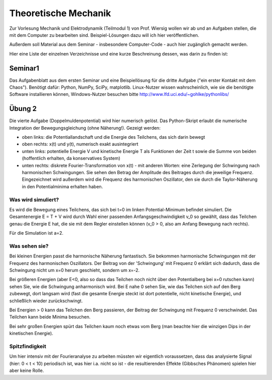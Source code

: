 =====================
Theoretische Mechanik
=====================

Zur Vorlesung Mechanik und Elektrodynamik (Teilmodul 1) von Prof. Wiersig
wollen wir ab und an Aufgaben stellen, die mit dem Computer zu bearbeiten
sind. Beispiel-Lösungen dazu will ich hier veröffentlichen.

Außerdem soll Material aus dem Seminar - insbesondere Computer-Code - auch
hier zugänglich gemacht werden.

Hier eine Liste der einzelnen Verzeichnisse und eine kurze Beschreinung
dessen, was darin zu finden ist:

Seminar1
========

Das Aufgabenblatt aus dem ersten Seminar und eine Beispiellösung für die
dritte Aufgabe ("ein erster Kontakt mit dem Chaos"). Benötigt dafür: Python,
NumPy, SciPy, matplotlib. Linux-Nutzer wissen wahrscheinlich, wie sie die
benötigte Software installieren können, Windows-Nutzer besuchen bitte
http://www.lfd.uci.edu/~gohlke/pythonlibs/

Übung 2
=======

Die vierte Aufgabe (Doppelmuldenpotential) wird hier numerisch gelöst. Das
Python-Skript erlaubt die numerische Integration der Bewegungsgleichung
(ohne Näherung!). Gezeigt werden:

- oben links: die Potentiallandschaft und die Energie des Teilchens, das
  sich darin bewegt
- oben rechts: x(t) und y(t), numerisch exakt ausintegriert
- unten links: potentielle Energie V und kinetische Energie T als Funktionen
  der Zeit t sowie die Summe von beiden (hoffentlich erhalten, da
  konservatives System)
- unten rechts: diskrete Fourier-Transformation von x(t) - mit anderen Worten:
  eine Zerlegung der Schwingung nach harmonischen Schwingungen. Sie sehen
  den Betrag der Amplitude des Beitrages durch die jeweilige Frequenz.
  Eingezeichnet wird außerdem wird die Frequenz des harmonischen Oszillator,
  den sie durch die Taylor-Näherung in den Potentialminima erhalten haben.

Was wird simuliert?
-------------------

Es wird die Bewegung eines Teilchens, das sich bei t=0 im linken
Potential-Minimum befindet simuliert. Die Gesamtenergie E = T + V wird durch
Wahl einer passenden Anfangsgeschwindigkeit v_0 so gewählt, dass das Teilchen
genau die Energie E hat, die sie mit dem Regler einstellen können (v_0 > 0,
also am Anfang Bewegung nach rechts).

Für die Simulation ist a=2.

Was sehen sie?
--------------

Bei kleinen Energien passt die harmonische Näherung fantastisch. Sie bekommen
harmonische Schwingungen mit der Frequenz des harmonischen Oszillators. Der
Beitrag von der 'Schwingung' mit Frequenz 0 erklärt sich dadurch, dass die
Schwingung nicht um x=0 herum geschieht, sondern um x=-2.

Bei größeren Energien (aber E<0, also so dass das Teilchen noch nicht über den
Potentialberg bei x=0 rutschen kann) sehen Sie, wie die Schwingung anharmonisch
wird. Bei E nahe 0 sehen Sie, wie das Teilchen sich auf den Berg zubewegt, dort
langsam wird (fast die gesamte Energie steckt ist dort potentielle, nicht
kinetische Energie), und schließlich wieder zurückschwingt.

Bei Energien > 0 kann das Teilchen den Berg passieren, der Beitrag der
Schwingung mit Frequenz 0 verschwindet. Das Teilchen kann beide Minima besuchen.

Bei sehr großen Energien spürt das Teilchen kaum noch etwas vom Berg (man
beachte hier die winzigen Dips in der kinetischen Energie).

Spitzfindigkeit
---------------

Um hier intensiv mit der Fourieranalyse zu arbeiten müssten wir eigentlich
voraussetzen, dass das analysierte Signal (hier: 0 < t < 10) periodisch ist,
was hier i.a. nicht so ist - die resultierenden Effekte (Gibbsches Phänomen)
spielen hier aber keine Rolle.
